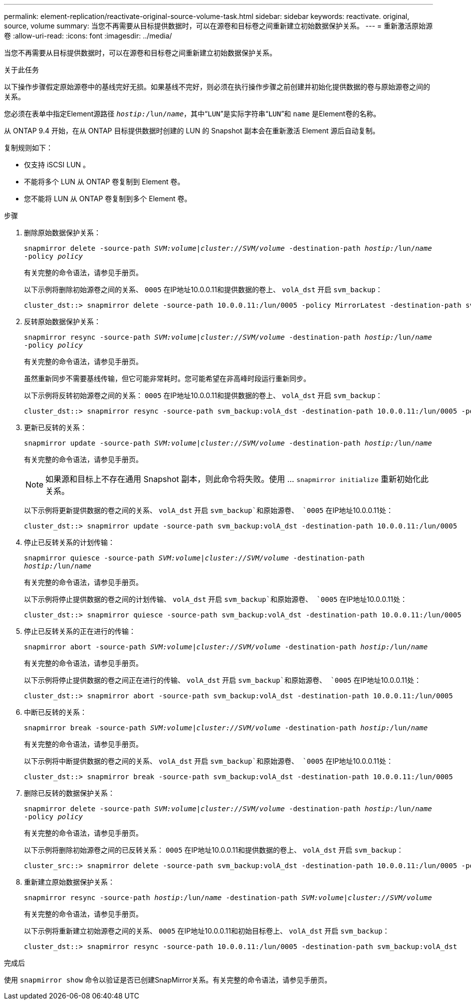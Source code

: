 ---
permalink: element-replication/reactivate-original-source-volume-task.html 
sidebar: sidebar 
keywords: reactivate. original, source, volume 
summary: 当您不再需要从目标提供数据时，可以在源卷和目标卷之间重新建立初始数据保护关系。 
---
= 重新激活原始源卷
:allow-uri-read: 
:icons: font
:imagesdir: ../media/


[role="lead"]
当您不再需要从目标提供数据时，可以在源卷和目标卷之间重新建立初始数据保护关系。

.关于此任务
以下操作步骤假定原始源卷中的基线完好无损。如果基线不完好，则必须在执行操作步骤之前创建并初始化提供数据的卷与原始源卷之间的关系。

您必须在表单中指定Element源路径 `_hostip:_/lun/_name_`，其中“`LUN`”是实际字符串“`LUN`”和 `name` 是Element卷的名称。

从 ONTAP 9.4 开始，在从 ONTAP 目标提供数据时创建的 LUN 的 Snapshot 副本会在重新激活 Element 源后自动复制。

复制规则如下：

* 仅支持 iSCSI LUN 。
* 不能将多个 LUN 从 ONTAP 卷复制到 Element 卷。
* 您不能将 LUN 从 ONTAP 卷复制到多个 Element 卷。


.步骤
. 删除原始数据保护关系：
+
`snapmirror delete -source-path _SVM:volume_|_cluster://SVM/volume_ -destination-path _hostip:_/lun/_name_ -policy _policy_`

+
有关完整的命令语法，请参见手册页。

+
以下示例将删除初始源卷之间的关系、 `0005` 在IP地址10.0.0.11和提供数据的卷上、 `volA_dst` 开启 `svm_backup`：

+
[listing]
----
cluster_dst::> snapmirror delete -source-path 10.0.0.11:/lun/0005 -policy MirrorLatest -destination-path svm_backup:volA_dst
----
. 反转原始数据保护关系：
+
`snapmirror resync -source-path _SVM:volume_|_cluster://SVM/volume_ -destination-path _hostip:_/lun/_name_ -policy _policy_`

+
有关完整的命令语法，请参见手册页。

+
虽然重新同步不需要基线传输，但它可能非常耗时。您可能希望在非高峰时段运行重新同步。

+
以下示例将反转初始源卷之间的关系： `0005` 在IP地址10.0.0.11和提供数据的卷上、 `volA_dst` 开启 `svm_backup`：

+
[listing]
----
cluster_dst::> snapmirror resync -source-path svm_backup:volA_dst -destination-path 10.0.0.11:/lun/0005 -policy MirrorLatest
----
. 更新已反转的关系：
+
`snapmirror update -source-path _SVM:volume_|_cluster://SVM/volume_ -destination-path _hostip:_/lun/_name_`

+
有关完整的命令语法，请参见手册页。

+
[NOTE]
====
如果源和目标上不存在通用 Snapshot 副本，则此命令将失败。使用 ... `snapmirror initialize` 重新初始化此关系。

====
+
以下示例将更新提供数据的卷之间的关系、 `volA_dst` 开启 `svm_backup`和原始源卷、 `0005` 在IP地址10.0.0.11处：

+
[listing]
----
cluster_dst::> snapmirror update -source-path svm_backup:volA_dst -destination-path 10.0.0.11:/lun/0005
----
. 停止已反转关系的计划传输：
+
`snapmirror quiesce -source-path _SVM:volume_|_cluster://SVM/volume_ -destination-path _hostip:_/lun/_name_`

+
有关完整的命令语法，请参见手册页。

+
以下示例将停止提供数据的卷之间的计划传输、 `volA_dst` 开启 `svm_backup`和原始源卷、 `0005` 在IP地址10.0.0.11处：

+
[listing]
----
cluster_dst::> snapmirror quiesce -source-path svm_backup:volA_dst -destination-path 10.0.0.11:/lun/0005
----
. 停止已反转关系的正在进行的传输：
+
`snapmirror abort -source-path _SVM:volume_|_cluster://SVM/volume_ -destination-path _hostip:_/lun/_name_`

+
有关完整的命令语法，请参见手册页。

+
以下示例将停止提供数据的卷之间正在进行的传输、 `volA_dst` 开启 `svm_backup`和原始源卷、 `0005` 在IP地址10.0.0.11处：

+
[listing]
----
cluster_dst::> snapmirror abort -source-path svm_backup:volA_dst -destination-path 10.0.0.11:/lun/0005
----
. 中断已反转的关系：
+
`snapmirror break -source-path _SVM:volume_|_cluster://SVM/volume_ -destination-path _hostip:_/lun/_name_`

+
有关完整的命令语法，请参见手册页。

+
以下示例将中断提供数据的卷之间的关系、 `volA_dst` 开启 `svm_backup`和原始源卷、 `0005` 在IP地址10.0.0.11处：

+
[listing]
----
cluster_dst::> snapmirror break -source-path svm_backup:volA_dst -destination-path 10.0.0.11:/lun/0005
----
. 删除已反转的数据保护关系：
+
`snapmirror delete -source-path _SVM:volume_|_cluster://SVM/volume_ -destination-path _hostip_:/lun/_name_ -policy _policy_`

+
有关完整的命令语法，请参见手册页。

+
以下示例将删除初始源卷之间的已反转关系： `0005` 在IP地址10.0.0.11和提供数据的卷上、 `volA_dst` 开启 `svm_backup`：

+
[listing]
----
cluster_src::> snapmirror delete -source-path svm_backup:volA_dst -destination-path 10.0.0.11:/lun/0005 -policy MirrorLatest
----
. 重新建立原始数据保护关系：
+
`snapmirror resync -source-path _hostip_:/lun/_name_ -destination-path _SVM:volume|cluster://SVM/volume_`

+
有关完整的命令语法，请参见手册页。

+
以下示例将重新建立初始源卷之间的关系、 `0005` 在IP地址10.0.0.11和初始目标卷上、 `volA_dst` 开启 `svm_backup`：

+
[listing]
----
cluster_dst::> snapmirror resync -source-path 10.0.0.11:/lun/0005 -destination-path svm_backup:volA_dst
----


.完成后
使用 `snapmirror show` 命令以验证是否已创建SnapMirror关系。有关完整的命令语法，请参见手册页。
